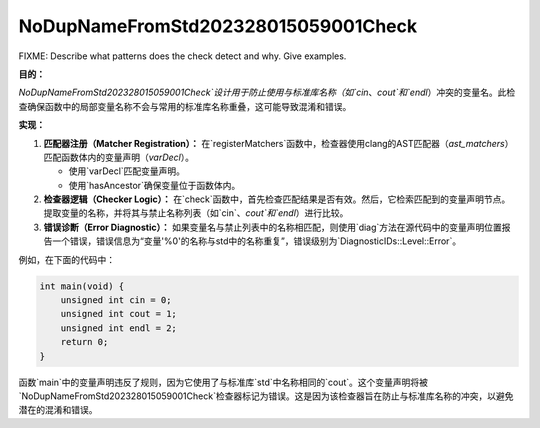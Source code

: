 .. title:: clang-tidy - NoDupNameFromStd202328015059001Check

NoDupNameFromStd202328015059001Check
====================================

FIXME: Describe what patterns does the check detect and why. Give examples.


**目的：**

`NoDupNameFromStd202328015059001Check`设计用于防止使用与标准库名称（如`cin`、`cout`和`endl`）冲突的变量名。此检查确保函数中的局部变量名称不会与常用的标准库名称重叠，这可能导致混淆和错误。

**实现：**

1. **匹配器注册（Matcher Registration）：**
   在`registerMatchers`函数中，检查器使用clang的AST匹配器（`ast_matchers`）匹配函数体内的变量声明（`varDecl`）。

   - 使用`varDecl`匹配变量声明。
   - 使用`hasAncestor`确保变量位于函数体内。

2. **检查器逻辑（Checker Logic）：**
   在`check`函数中，首先检查匹配结果是否有效。然后，它检索匹配到的变量声明节点。提取变量的名称，并将其与禁止名称列表（如`cin`、`cout`和`endl`）进行比较。

3. **错误诊断（Error Diagnostic）：**
   如果变量名与禁止列表中的名称相匹配，则使用`diag`方法在源代码中的变量声明位置报告一个错误，错误信息为“变量'%0'的名称与std中的名称重复”，错误级别为`DiagnosticIDs::Level::Error`。

例如，在下面的代码中：

.. code:: cpp

    int main(void) {
        unsigned int cin = 0;
        unsigned int cout = 1;
        unsigned int endl = 2;
        return 0;
    }

函数`main`中的变量声明违反了规则，因为它使用了与标准库`std`中名称相同的`cout`。这个变量声明将被`NoDupNameFromStd202328015059001Check`检查器标记为错误。这是因为该检查器旨在防止与标准库名称的冲突，以避免潜在的混淆和错误。
